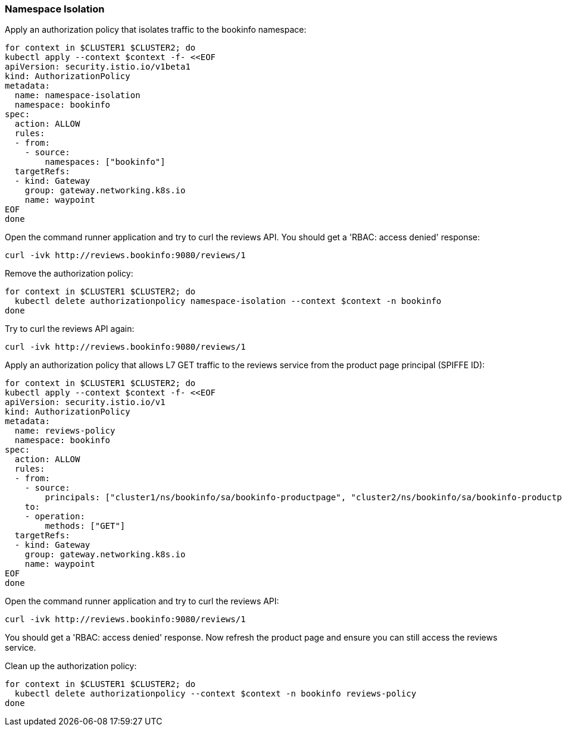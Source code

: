=== Namespace Isolation

Apply an authorization policy that isolates traffic to the bookinfo namespace:

[,bash]
----
for context in $CLUSTER1 $CLUSTER2; do
kubectl apply --context $context -f- <<EOF
apiVersion: security.istio.io/v1beta1
kind: AuthorizationPolicy
metadata:
  name: namespace-isolation
  namespace: bookinfo
spec:
  action: ALLOW
  rules:
  - from:
    - source:
        namespaces: ["bookinfo"]
  targetRefs:
  - kind: Gateway
    group: gateway.networking.k8s.io
    name: waypoint
EOF
done
----

Open the command runner application and try to curl the reviews API. You should get a 'RBAC: access denied' response:

[,bash]
----
curl -ivk http://reviews.bookinfo:9080/reviews/1
----

Remove the authorization policy:

[,bash]
----
for context in $CLUSTER1 $CLUSTER2; do
  kubectl delete authorizationpolicy namespace-isolation --context $context -n bookinfo
done
----

Try to curl the reviews API again:

[,bash]
----
curl -ivk http://reviews.bookinfo:9080/reviews/1
----

Apply an authorization policy that allows L7 GET traffic to the reviews service from the product page principal (SPIFFE ID):

[,bash]
----
for context in $CLUSTER1 $CLUSTER2; do
kubectl apply --context $context -f- <<EOF
apiVersion: security.istio.io/v1
kind: AuthorizationPolicy
metadata:
  name: reviews-policy
  namespace: bookinfo
spec:
  action: ALLOW
  rules:
  - from:
    - source:
        principals: ["cluster1/ns/bookinfo/sa/bookinfo-productpage", "cluster2/ns/bookinfo/sa/bookinfo-productpage", "cluster1/ns/bookinfo/sa/bookinfo-reviews", "cluster2/ns/bookinfo/sa/bookinfo-reviews"]
    to:
    - operation:
        methods: ["GET"]
  targetRefs:
  - kind: Gateway
    group: gateway.networking.k8s.io
    name: waypoint
EOF
done
----

Open the command runner application and try to curl the reviews API:

[,bash]
----
curl -ivk http://reviews.bookinfo:9080/reviews/1
----

You should get a 'RBAC: access denied' response. Now refresh the product page and ensure you can still access the reviews service.

Clean up the authorization policy:

[,bash]
----
for context in $CLUSTER1 $CLUSTER2; do
  kubectl delete authorizationpolicy --context $context -n bookinfo reviews-policy
done
----
